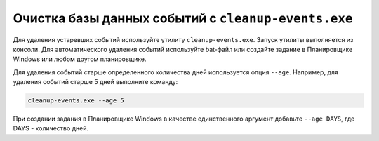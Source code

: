.. _event-cleaner:

******************************************************
Очистка базы данных событий c ``cleanup-events.exe``
******************************************************

Для удаления устаревших событий используйте утилиту ``cleanup-events.exe``. Запуск утилиты выполняется из консоли. Для автоматического удаления событий используйте bat-файл или создайте задание в Планировщике Windows или любом другом планировщике.

Для удаления событий старше определенного количества дней используется опция ``--age``. Например, для удаления событий старше 5 дней выполните команду: 

.. code::

   cleanup-events.exe --age 5

При создании задания в Планировщике Windows в качестве единственного аргумент добавьте ``--age DAYS``, где DAYS - количество дней.


